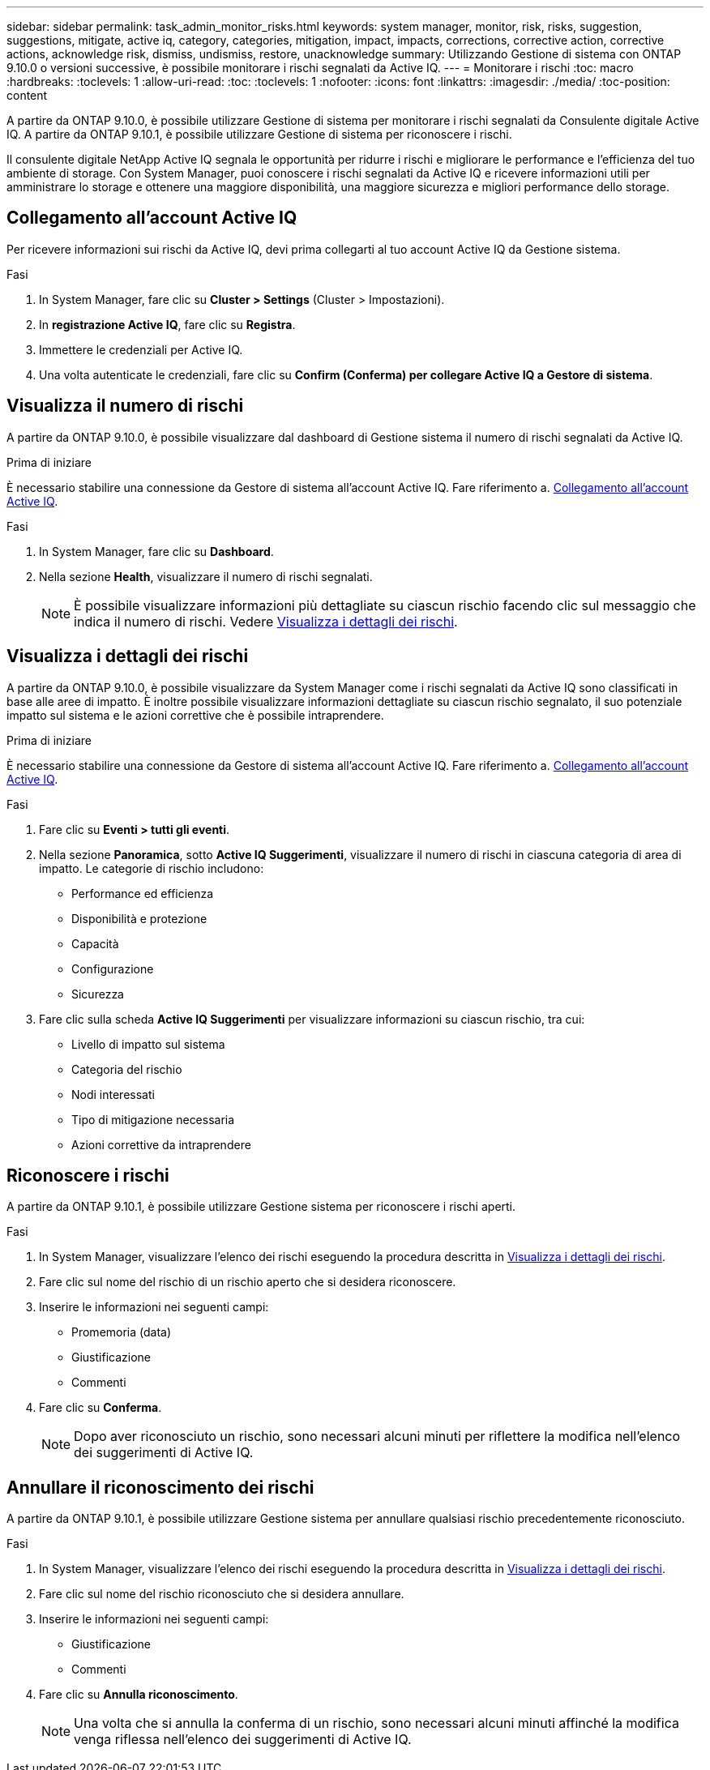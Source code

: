 ---
sidebar: sidebar 
permalink: task_admin_monitor_risks.html 
keywords: system manager, monitor, risk, risks, suggestion, suggestions, mitigate, active iq, category, categories, mitigation, impact, impacts, corrections, corrective action, corrective actions, acknowledge risk, dismiss, undismiss, restore, unacknowledge 
summary: Utilizzando Gestione di sistema con ONTAP 9.10.0 o versioni successive, è possibile monitorare i rischi segnalati da Active IQ. 
---
= Monitorare i rischi
:toc: macro
:hardbreaks:
:toclevels: 1
:allow-uri-read: 
:toc: 
:toclevels: 1
:nofooter: 
:icons: font
:linkattrs: 
:imagesdir: ./media/
:toc-position: content


[role="lead"]
A partire da ONTAP 9.10.0, è possibile utilizzare Gestione di sistema per monitorare i rischi segnalati da Consulente digitale Active IQ. A partire da ONTAP 9.10.1, è possibile utilizzare Gestione di sistema per riconoscere i rischi.

Il consulente digitale NetApp Active IQ segnala le opportunità per ridurre i rischi e migliorare le performance e l'efficienza del tuo ambiente di storage. Con System Manager, puoi conoscere i rischi segnalati da Active IQ e ricevere informazioni utili per amministrare lo storage e ottenere una maggiore disponibilità, una maggiore sicurezza e migliori performance dello storage.



== Collegamento all'account Active IQ

Per ricevere informazioni sui rischi da Active IQ, devi prima collegarti al tuo account Active IQ da Gestione sistema.

.Fasi
. In System Manager, fare clic su *Cluster > Settings* (Cluster > Impostazioni).
. In *registrazione Active IQ*, fare clic su *Registra*.
. Immettere le credenziali per Active IQ.
. Una volta autenticate le credenziali, fare clic su *Confirm (Conferma) per collegare Active IQ a Gestore di sistema*.




== Visualizza il numero di rischi

A partire da ONTAP 9.10.0, è possibile visualizzare dal dashboard di Gestione sistema il numero di rischi segnalati da Active IQ.

.Prima di iniziare
È necessario stabilire una connessione da Gestore di sistema all'account Active IQ. Fare riferimento a. <<link_active_iq,Collegamento all'account Active IQ>>.

.Fasi
. In System Manager, fare clic su *Dashboard*.
. Nella sezione *Health*, visualizzare il numero di rischi segnalati.
+

NOTE: È possibile visualizzare informazioni più dettagliate su ciascun rischio facendo clic sul messaggio che indica il numero di rischi. Vedere <<view_risk_details,Visualizza i dettagli dei rischi>>.





== Visualizza i dettagli dei rischi

A partire da ONTAP 9.10.0, è possibile visualizzare da System Manager come i rischi segnalati da Active IQ sono classificati in base alle aree di impatto. È inoltre possibile visualizzare informazioni dettagliate su ciascun rischio segnalato, il suo potenziale impatto sul sistema e le azioni correttive che è possibile intraprendere.

.Prima di iniziare
È necessario stabilire una connessione da Gestore di sistema all'account Active IQ. Fare riferimento a. <<link_active_iq,Collegamento all'account Active IQ>>.

.Fasi
. Fare clic su *Eventi > tutti gli eventi*.
. Nella sezione *Panoramica*, sotto *Active IQ Suggerimenti*, visualizzare il numero di rischi in ciascuna categoria di area di impatto. Le categorie di rischio includono:
+
** Performance ed efficienza
** Disponibilità e protezione
** Capacità
** Configurazione
** Sicurezza


. Fare clic sulla scheda *Active IQ Suggerimenti* per visualizzare informazioni su ciascun rischio, tra cui:
+
** Livello di impatto sul sistema
** Categoria del rischio
** Nodi interessati
** Tipo di mitigazione necessaria
** Azioni correttive da intraprendere






== Riconoscere i rischi

A partire da ONTAP 9.10.1, è possibile utilizzare Gestione sistema per riconoscere i rischi aperti.

.Fasi
. In System Manager, visualizzare l'elenco dei rischi eseguendo la procedura descritta in <<view_risk_details,Visualizza i dettagli dei rischi>>.
. Fare clic sul nome del rischio di un rischio aperto che si desidera riconoscere.
. Inserire le informazioni nei seguenti campi:
+
** Promemoria (data)
** Giustificazione
** Commenti


. Fare clic su *Conferma*.
+

NOTE: Dopo aver riconosciuto un rischio, sono necessari alcuni minuti per riflettere la modifica nell'elenco dei suggerimenti di Active IQ.





== Annullare il riconoscimento dei rischi

A partire da ONTAP 9.10.1, è possibile utilizzare Gestione sistema per annullare qualsiasi rischio precedentemente riconosciuto.

.Fasi
. In System Manager, visualizzare l'elenco dei rischi eseguendo la procedura descritta in <<view_risk_details,Visualizza i dettagli dei rischi>>.
. Fare clic sul nome del rischio riconosciuto che si desidera annullare.
. Inserire le informazioni nei seguenti campi:
+
** Giustificazione
** Commenti


. Fare clic su *Annulla riconoscimento*.
+

NOTE: Una volta che si annulla la conferma di un rischio, sono necessari alcuni minuti affinché la modifica venga riflessa nell'elenco dei suggerimenti di Active IQ.


